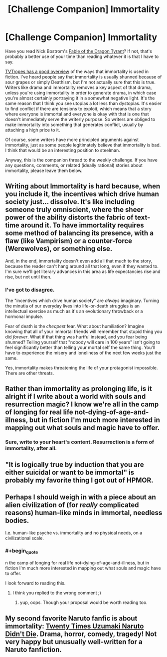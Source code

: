 #+TITLE: [Challenge Companion] Immortality

* [Challenge Companion] Immortality
:PROPERTIES:
:Author: alexanderwales
:Score: 15
:DateUnix: 1452729759.0
:END:
Have you read Nick Bostrom's [[http://www.nickbostrom.com/fable/dragon.html][Fable of the Dragon Tyrant]]? If not, that's probably a better use of your time than reading whatever it is that I have to say.

[[http://tvtropes.org/pmwiki/pmwiki.php/Main/Immortality][TVTropes has a good overview]] of the ways that immortality is used in fiction. I've heard people say that immortality is usually shunned because of sour grapes or simply Deathism, but I'm not actually sure that this is true. Writers like drama and immortality removes a key aspect of that drama, unless you're using immortality in order to generate drama, in which case you're almost certainly portraying it in a somewhat negative light. It's the same reason that I think you see utopias a lot less than dystopias. It's easier to find conflict if there are tensions to exploit, which means that a story where everyone is immortal and everyone is okay with that is one that doesn't immediately serve the writerly purpose. So writers are obliged to make immortality into something that generates conflict, usually by attaching a high price to it.

Of course, some writers have more principled arguments against immortality, just as some people legitimately believe that immortality is bad. I think that would be an interesting position to steelman.

Anyway, this is the companion thread to the weekly challenge. If you have any questions, comments, or related (ideally rational) stories about immortality, please leave them below.


** Writing about Immortality is hard because, when you include it, the incentives which drive human society just... dissolve. It's like including someone truly omniscient, where the sheer power of the ability distorts the fabric of text-time around it. To have immortality requires some method of balancing its presence, with a flaw (like Vampirism) or a counter-force (Werewolves), or something else.

And, in the end, immortality doesn't even add all that much to the story, because the reader can't hang around all that long, even if they wanted to. I'm sure we'll get literary advances in this area as life expectancies rise and rise, but not until then.
:PROPERTIES:
:Author: AmeteurOpinions
:Score: 11
:DateUnix: 1452733865.0
:END:

*** I've got to disagree.

The "incentives which drive human society" are /always/ imaginary. Turning the minutia of our everyday lives into life-or-death struggles is an intellectual exercise as much as it's an evolutionary throwback or a hormonal impulse.

Fear of death is the /cheapest/ fear. What about humiliation? Imagine knowing that all of your immortal friends will remember that stupid thing you did /forever/. What if that thing was hurtful instead, and you fear being shunned? Telling yourself that "nobody will care in 100 years" isn't going to feel significantly better than telling your mortal self the same thing. You'll have to experience the misery and loneliness of the next few weeks just the same.

Yes, immortality makes threatening the life of your protagonist impossible. There are other threats.
:PROPERTIES:
:Author: Sparkwitch
:Score: 5
:DateUnix: 1452898206.0
:END:


** Rather than immortality as prolonging life, is it alright if I write about a world with souls and resurrection magic? I know we're all in the camp of longing for real life not-dying-of-age-and-illness, but in fiction I'm much more interested in mapping out what souls and magic have to offer.
:PROPERTIES:
:Author: Rhamni
:Score: 7
:DateUnix: 1452738600.0
:END:

*** Sure, write to your heart's content. Resurrection is a form of immortality, after all.
:PROPERTIES:
:Author: alexanderwales
:Score: 6
:DateUnix: 1452738641.0
:END:


** "It is logically true by induction that you are either suicidal or want to be immortal" is probably my favorite thing I got out of HPMOR.
:PROPERTIES:
:Author: LiteralHeadCannon
:Score: 5
:DateUnix: 1452963484.0
:END:


** Perhaps I should weigh in with a piece about an alien civilization of (for /really/ complicated reasons) human-like minds in immortal, needless bodies.

I.e. human-like psyche vs. immortality and no physical needs, on a civilizational scale.
:PROPERTIES:
:Author: mhd-hbd
:Score: 3
:DateUnix: 1452765173.0
:END:

*** #+begin_quote
  n the camp of longing for real life not-dying-of-age-and-illness, but in fiction I'm much more interested in mapping out what souls and magic have to offer.
#+end_quote

I look forward to reading this.
:PROPERTIES:
:Author: Empiricist_or_not
:Score: 1
:DateUnix: 1452910668.0
:END:

**** I think you replied to the wrong comment ;)
:PROPERTIES:
:Author: mhd-hbd
:Score: 1
:DateUnix: 1452932028.0
:END:

***** yup, oops. Though your proposal would be worth reading too.
:PROPERTIES:
:Author: Empiricist_or_not
:Score: 1
:DateUnix: 1452964151.0
:END:


** My second favorite Naruto fanfic is about immortality: [[https://www.fanfiction.net/s/4027929/1/Twenty-Times-Uzumaki-Naruto-Didn-t-Die][Twenty Times Uzumaki Naruto Didn't Die]]. Drama, horror, comedy, tragedy! Not very happy but unusually well-written for a Naruto fanfiction.
:PROPERTIES:
:Author: blazinghand
:Score: 1
:DateUnix: 1453227460.0
:END:
